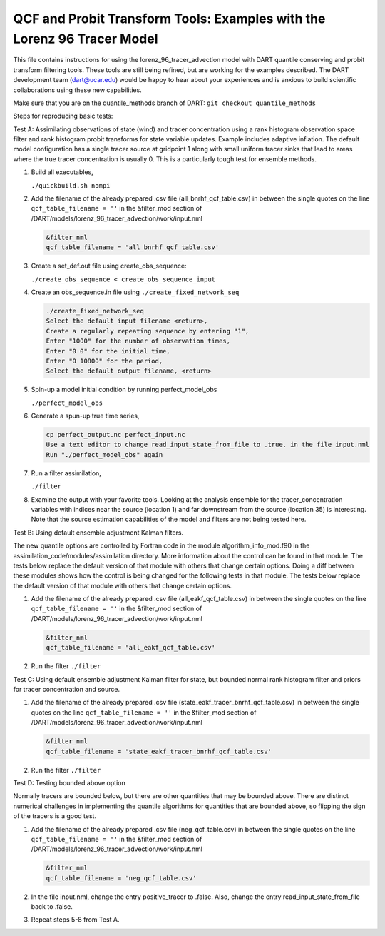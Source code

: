 .. _quantile tracer:

QCF and Probit Transform Tools: Examples with the Lorenz 96 Tracer Model
========================================================================

This file contains instructions for using the lorenz_96_tracer_advection model with DART 
quantile conserving and probit transform filtering tools. These tools are still
being refined, but are working for the examples described. The DART development 
team (dart@ucar.edu) would be happy to hear about your experiences and is
anxious to build scientific collaborations using these new capabilities.

Make sure that you are on the quantile_methods branch of DART:
``git checkout quantile_methods``

Steps for reproducing basic tests:

Test A: Assimilating observations of state (wind) and tracer concentration using
a rank histogram observation space filter and rank histogram probit transforms for
state variable updates. Example includes adaptive inflation.
The default model configuration has a single tracer source at gridpoint 1 along with
small uniform tracer sinks that lead to areas where the true tracer concentration is
usually 0. This is a particularly tough test for ensemble methods.

#. Build all executables,

   ``./quickbuild.sh nompi``

#. Add the filename of the already prepared .csv file (all_bnrhf_qcf_table.csv) in between 
   the single quotes on the line ``qcf_table_filename = ''`` in the &filter_mod section of 
   /DART/models/lorenz_96_tracer_advection/work/input.nml

   .. code::

      &filter_nml
      qcf_table_filename = 'all_bnrhf_qcf_table.csv'

#. Create a set_def.out file using create_obs_sequence:

   ``./create_obs_sequence < create_obs_sequence_input``

#. Create an obs_sequence.in file using ``./create_fixed_network_seq``

   .. code:: text

      ./create_fixed_network_seq
      Select the default input filename <return>,
      Create a regularly repeating sequence by entering "1",
      Enter "1000" for the number of observation times,
      Enter "0 0" for the initial time,
      Enter "0 10800" for the period,
      Select the default output filename, <return>

#. Spin-up a model initial condition by running perfect_model_obs

   ``./perfect_model_obs``

#. Generate a spun-up true time series,

   .. code:: text

      cp perfect_output.nc perfect_input.nc
      Use a text editor to change read_input_state_from_file to .true. in the file input.nml
      Run "./perfect_model_obs" again

#. Run a filter assimilation,

   ``./filter``

#. Examine the output with your favorite tools. Looking at the analysis ensemble 
   for the tracer_concentration variables with indices near the source (location 1)
   and far downstream from the source (location 35) is interesting. Note that the
   source estimation capabilities of the model and filters are not being tested here.


Test B: Using default ensemble adjustment Kalman filters.

The new quantile options are controlled by Fortran code in the module
algorithm_info_mod.f90 in the assimilation_code/modules/assimilation directory.
More information about the control can be found in that module. The tests below 
replace the default version of that module with others that change certain options. 
Doing a diff between these modules shows how the control is being changed for the 
following tests in that module. The tests below 
replace the default version of that module with others that change certain options. 

#. Add the filename of the already prepared .csv file (all_eakf_qcf_table.csv) in between 
   the single quotes on the line ``qcf_table_filename = ''`` in the &filter_mod section of  
   /DART/models/lorenz_96_tracer_advection/work/input.nml

   .. code::

      &filter_nml
      qcf_table_filename = 'all_eakf_qcf_table.csv'

#. Run the filter 
   ``./filter``

Test C: Using default ensemble adjustment Kalman filter for state, but bounded normal rank histogram filter and priors for tracer concentration and source.

#. Add the filename of the already prepared .csv file (state_eakf_tracer_bnrhf_qcf_table.csv) in  
   between the single quotes on the line ``qcf_table_filename = ''`` in the &filter_mod section of  
   /DART/models/lorenz_96_tracer_advection/work/input.nml

   .. code::

      &filter_nml
      qcf_table_filename = 'state_eakf_tracer_bnrhf_qcf_table.csv'

#. Run the filter 
   ``./filter``

Test D: Testing bounded above option

Normally tracers are bounded below, but there are other quantities that may be bounded
above. There are distinct numerical challenges in implementing the quantile algorithms
for quantities that are bounded above, so flipping the sign of the tracers is a good
test. 

#. Add the filename of the already prepared .csv file (neg_qcf_table.csv) in between the 
   single quotes on the line ``qcf_table_filename = ''`` in the &filter_mod section of  
   /DART/models/lorenz_96_tracer_advection/work/input.nml

   .. code::

      &filter_nml
      qcf_table_filename = 'neg_qcf_table.csv'
   
#. In the file input.nml, change the entry positive_tracer to .false. Also, change the
   entry read_input_state_from_file back to .false. 

#. Repeat steps 5-8 from Test A.
